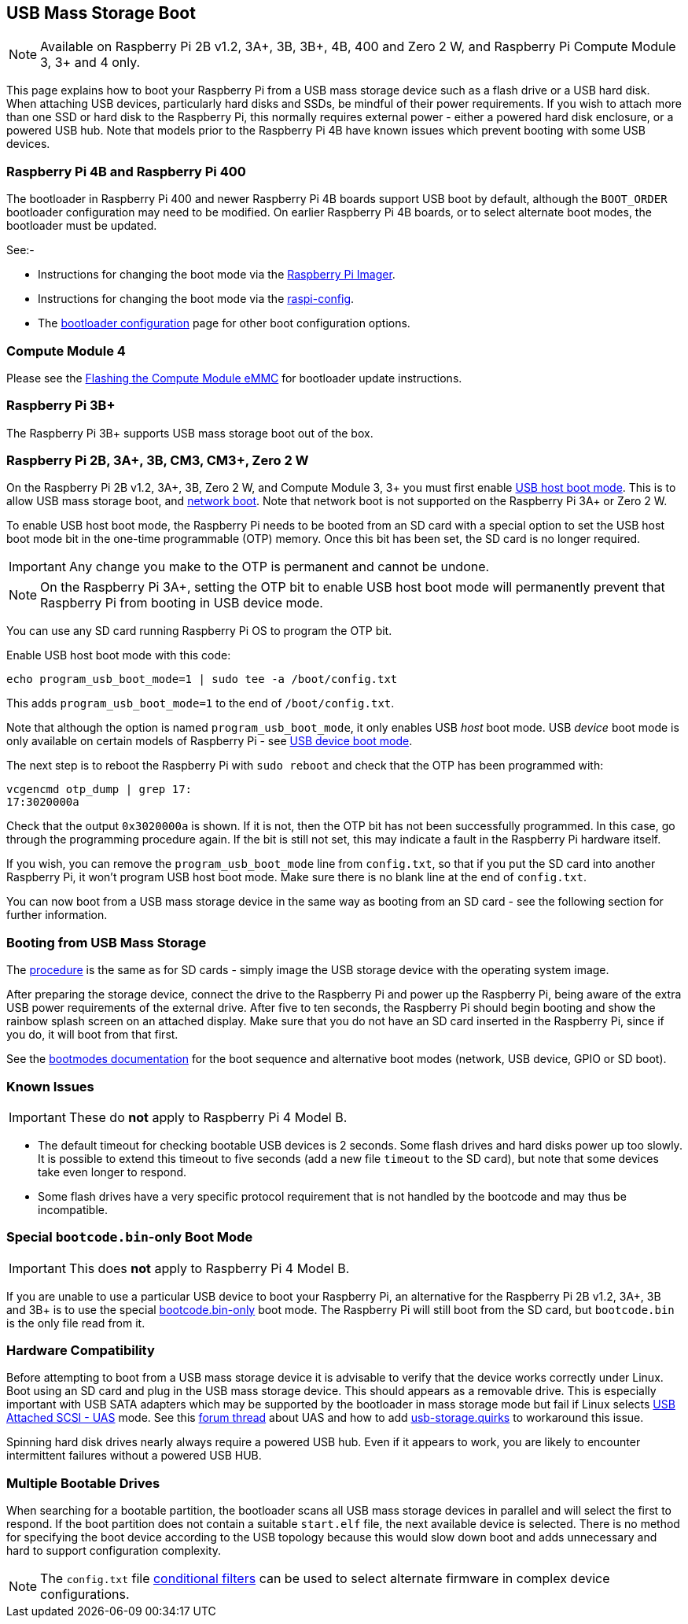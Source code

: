 == USB Mass Storage Boot

NOTE: Available on Raspberry Pi 2B v1.2, 3A+, 3B, 3B+, 4B, 400 and Zero 2 W, and Raspberry Pi Compute Module 3, 3+ and 4 only.

This page explains how to boot your Raspberry Pi from a USB mass storage device such as a flash drive or a USB hard disk. When attaching USB devices, particularly hard disks and SSDs, be mindful of their power requirements. If you wish to attach more than one SSD or hard disk to the Raspberry Pi, this normally requires external power - either a powered hard disk enclosure, or a powered USB hub. Note that models prior to the Raspberry Pi 4B have known issues which prevent booting with some USB devices.

[[pi4]]
=== Raspberry Pi 4B and Raspberry Pi 400

The bootloader in Raspberry Pi 400 and newer Raspberry Pi 4B boards support USB boot by default, although the `BOOT_ORDER` bootloader configuration may need to be modified. On earlier Raspberry Pi 4B boards, or to select alternate boot modes, the bootloader must be updated.

See:-

* Instructions for changing the boot mode via the xref:raspberry-pi.adoc#imager[Raspberry Pi Imager].
* Instructions for changing the boot mode via the xref:raspberry-pi.adoc#raspi-config[raspi-config].
* The xref:raspberry-pi.adoc#raspberry-pi-4-bootloader-configuration[bootloader configuration] page for other boot configuration options.

[[cm4]]
=== Compute Module 4

Please see the xref:compute-module.adoc#flashing-the-compute-module-emmc[Flashing the Compute Module eMMC] for bootloader update instructions.

=== Raspberry Pi 3B+

The Raspberry Pi 3B+ supports USB mass storage boot out of the box.

=== Raspberry Pi 2B, 3A+, 3B, CM3, CM3+, Zero 2 W

On the Raspberry Pi 2B v1.2, 3A+, 3B, Zero 2 W, and Compute Module 3, 3+ you must first enable xref:raspberry-pi.adoc#usb-host-boot-mode[USB host boot mode]. This is to allow USB mass storage boot, and xref:raspberry-pi.adoc#network-booting[network boot]. Note that network boot is not supported on the Raspberry Pi 3A+ or Zero 2 W.

To enable USB host boot mode, the Raspberry Pi needs to be booted from an SD card with a special option to set the USB host boot mode bit in the one-time programmable (OTP) memory. Once this bit has been set, the SD card is no longer required. 

IMPORTANT: Any change you make to the OTP is permanent and cannot be undone.

NOTE: On the Raspberry Pi 3A+, setting the OTP bit to enable USB host boot mode will permanently prevent that Raspberry Pi from booting in USB device mode.

You can use any SD card running Raspberry Pi OS to program the OTP bit.

Enable USB host boot mode with this code:

[,bash]
----
echo program_usb_boot_mode=1 | sudo tee -a /boot/config.txt
----

This adds `program_usb_boot_mode=1` to the end of `/boot/config.txt`.

Note that although the option is named `program_usb_boot_mode`, it only enables USB _host_ boot mode. USB _device_ boot mode is only available on certain models of Raspberry Pi - see xref:raspberry-pi.adoc#usb-device-boot-mode[USB device boot mode].

The next step is to reboot the Raspberry Pi with `sudo reboot` and check that the OTP has been programmed with:

[,bash]
----
vcgencmd otp_dump | grep 17:
17:3020000a
----

Check that the output `0x3020000a` is shown. If it is not, then the OTP bit has not been successfully programmed. In this case, go through the programming procedure again. If the bit is still not set, this may indicate a fault in the Raspberry Pi hardware itself.

If you wish, you can remove the `program_usb_boot_mode` line from `config.txt`, so that if you put the SD card into another Raspberry Pi, it won't program USB host boot mode. Make sure there is no blank line at the end of `config.txt`.

You can now boot from a USB mass storage device in the same way as booting from an SD card - see the following section for further information.

=== Booting from USB Mass Storage

The xref:getting-started.adoc#installing-the-operating-system[procedure] is the same as for SD cards - simply image the USB storage device with the operating system image.

After preparing the storage device, connect the drive to the Raspberry Pi and power up the Raspberry Pi, being aware of the extra USB power requirements of the external drive.
After five to ten seconds, the Raspberry Pi should begin booting and show the rainbow splash screen on an attached display. Make sure that you do not have an SD card inserted in the Raspberry Pi, since if you do, it will boot from that first.

See the xref:raspberry-pi.adoc#raspberry-pi-boot-modes[bootmodes documentation] for the boot sequence and alternative boot modes (network, USB device, GPIO or SD boot).

=== Known Issues 

IMPORTANT: These do *not* apply to Raspberry Pi 4 Model B.

* The default timeout for checking bootable USB devices is 2 seconds. Some flash drives and hard disks power up too slowly. It is possible to extend this timeout to five seconds (add a new file `timeout` to the SD card), but note that some devices take even longer to respond.
* Some flash drives have a very specific protocol requirement that is not handled by the bootcode and may thus be incompatible.

=== Special `bootcode.bin`-only Boot Mode

IMPORTANT: This does *not* apply to Raspberry Pi 4 Model B.

If you are unable to use a particular USB device to boot your Raspberry Pi, an alternative for the Raspberry Pi 2B v1.2, 3A+, 3B and 3B+ is to use the special xref:raspberry-pi.adoc#raspberry-pi-boot-modes[bootcode.bin-only] boot mode. The Raspberry Pi will still boot from the SD card, but `bootcode.bin` is the only file read from it.

=== Hardware Compatibility

Before attempting to boot from a USB mass storage device it is advisable to verify that the device works correctly under Linux. Boot using an SD card and plug in the USB mass storage device. This should appears as a removable drive. This is especially important with USB SATA adapters which may be supported by the bootloader in mass storage mode but fail if Linux selects https://en.wikipedia.org/wiki/USB_Attached_SCSI[USB Attached SCSI - UAS] mode.  See this https://forums.raspberrypi.com/viewtopic.php?t=245931[forum thread] about UAS and how to add https://www.kernel.org/doc/html/v5.0/admin-guide/kernel-parameters.html[usb-storage.quirks] to workaround this issue.

Spinning hard disk drives nearly always require a powered USB hub. Even if it appears to work, you are likely to encounter intermittent failures without a powered USB HUB.

=== Multiple Bootable Drives

When searching for a bootable partition, the bootloader scans all USB mass storage devices in parallel and will select the first to respond. If the boot partition does not contain a suitable `start.elf` file, the next available device is selected.  There is no method for specifying the boot device according to the USB topology because this would slow down boot and adds unnecessary and hard to support configuration complexity.

NOTE: The `config.txt` file xref:config_txt.adoc#conditional-filters[conditional filters] can be used to select alternate firmware in complex device configurations.
